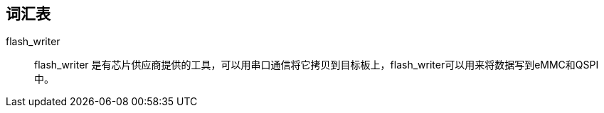== 词汇表

flash_writer::
flash_writer 是有芯片供应商提供的工具，可以用串口通信将它拷贝到目标板上，flash_writer可以用来将数据写到eMMC和QSPI中。



